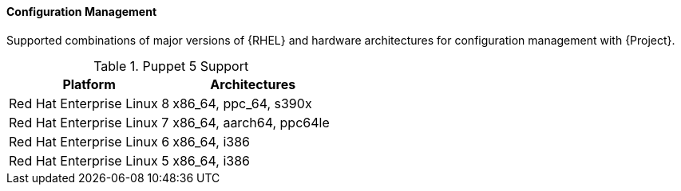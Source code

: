 [[tabl-Red_Hat_Satellite-Architecture_Guide-Configuration_Management_Support]]
==== Configuration Management
Supported combinations of major versions of {RHEL} and hardware architectures for configuration management with {Project}.

.Puppet 5 Support
[options="header"]
|====
|Platform |Architectures
|Red Hat Enterprise Linux 8 |x86_64, ppc_64, s390x
|Red Hat Enterprise Linux 7 |x86_64, aarch64, ppc64le
|Red Hat Enterprise Linux 6 |x86_64, i386
|Red Hat Enterprise Linux 5 |x86_64, i386
|====
